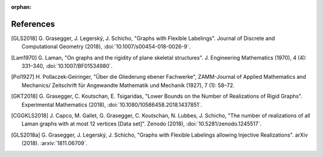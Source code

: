 :orphan: 

References
============


.. [GLS2018] \G. Grasegger, J. Legerský, J. Schicho,
             "Graphs with Flexible Labelings".
             Journal of Discrete and Computational Geometry (2018),
             :doi:`10.1007/s00454-018-0026-9`.

.. [Lam1970] \G. Laman,
             "On graphs and the rigidity of plane skeletal structures".
             J. Engineering Mathematics (1970), 4 (4): 331–340,
             :doi:`10.1007/BF01534980`.

.. [Pol1927] \H. Pollaczek‐Geiringer,
             "Über die Gliederung ebener Fachwerke", 
             ZAMM-Journal of Applied Mathematics and Mechanics/
             Zeitschrift für Angewandte Mathematik und Mechanik (1927), 7 (1): 58–72.

.. [GKT2018] \G. Grasegger, C. Koutschan, E. Tsigaridas,
             "Lower Bounds on the Number of Realizations of Rigid Graphs".
             Experimental Mathematics (2018),
             :doi:`10.1080/10586458.2018.1437851`.

.. [CGGKLS2018] \J. Capco, M. Gallet, G. Grasegger, C. Koutschan, N. Lubbes, J. Schicho,
                "The number of realizations of all Laman graphs with at most 12 vertices [Data set]". 
                Zenodo (2018),
                :doi:`10.5281/zenodo.1245517`.

.. [GLS2018a] \G. Grasegger, J. Legerský, J. Schicho,
              "Graphs with Flexible Labelings allowing Injective Realizations".
              arXiv (2018).
              :arxiv:`1811.06709`.
